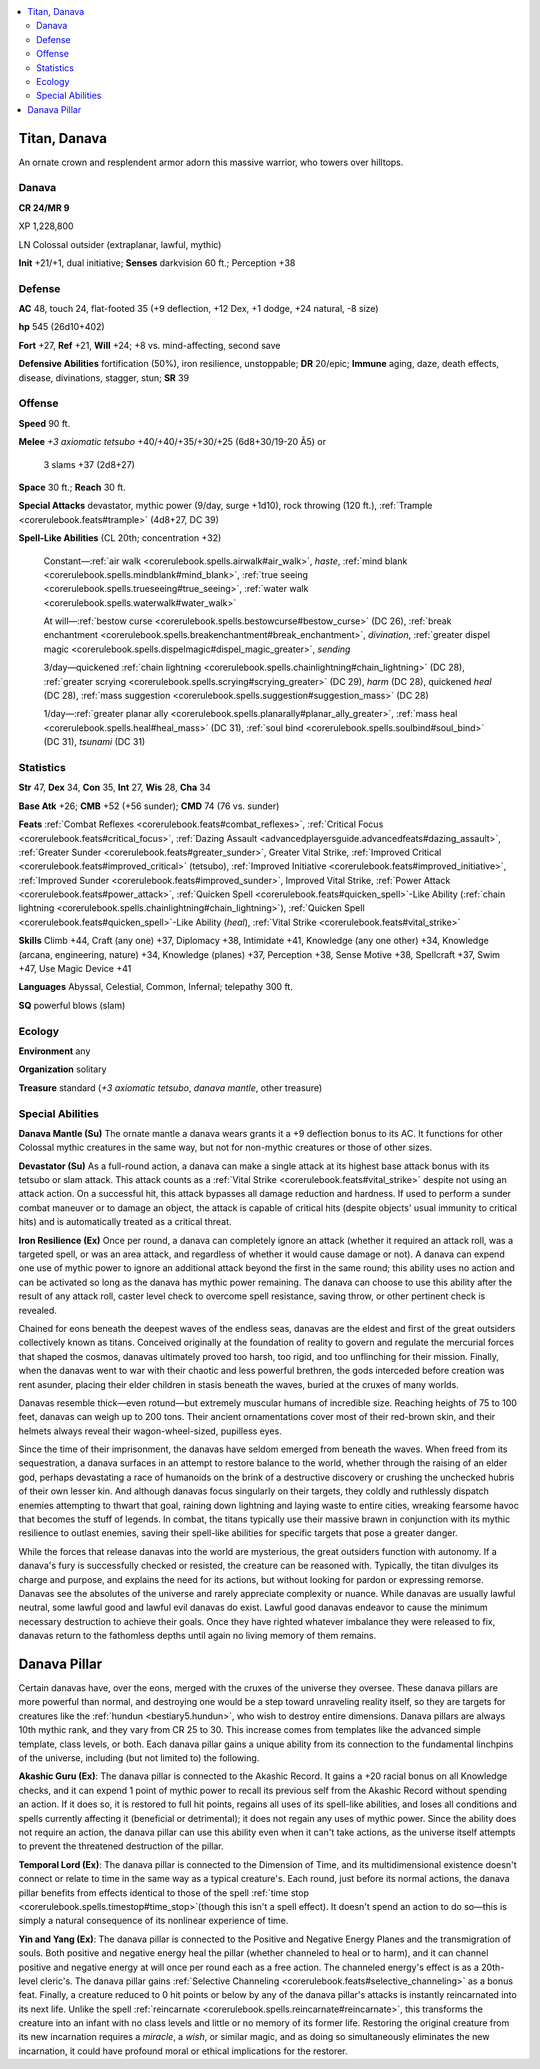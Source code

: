 
.. _`bestiary5.titandanava`:

.. contents:: \ 

.. _`bestiary5.titandanava#titan_danava`:

Titan, Danava
**************

An ornate crown and resplendent armor adorn this massive warrior, who towers over hilltops.

.. _`bestiary5.titandanava#danava`:

Danava
=======

**CR 24/MR 9** 

XP 1,228,800

LN Colossal outsider (extraplanar, lawful, mythic)

\ **Init**\  +21/+1, dual initiative; \ **Senses**\  darkvision 60 ft.; Perception +38

.. _`bestiary5.titandanava#defense`:

Defense
========

\ **AC**\  48, touch 24, flat-footed 35 (+9 deflection, +12 Dex, +1 dodge, +24 natural, -8 size)

\ **hp**\  545 (26d10+402)

\ **Fort**\  +27, \ **Ref**\  +21, \ **Will**\  +24; +8 vs. mind-affecting, second save

\ **Defensive Abilities**\  fortification (50%), iron resilience, unstoppable; \ **DR**\  20/epic; \ **Immune**\  aging, daze, death effects, disease, divinations, stagger, stun; \ **SR**\  39

.. _`bestiary5.titandanava#offense`:

Offense
========

\ **Speed**\  90 ft.

\ **Melee**\  \ *+3 axiomatic tetsubo*\  +40/+40/+35/+30/+25 (6d8+30/19-20 Ã5) or

 3 slams +37 (2d8+27)

\ **Space**\  30 ft.; \ **Reach**\  30 ft.

\ **Special Attacks**\  devastator, mythic power (9/day, surge +1d10), rock throwing (120 ft.), :ref:`Trample <corerulebook.feats#trample>`\  (4d8+27, DC 39)

\ **Spell-Like Abilities**\  (CL 20th; concentration +32)

 Constant—:ref:`air walk <corerulebook.spells.airwalk#air_walk>`\ , \ *haste*\ , :ref:`mind blank <corerulebook.spells.mindblank#mind_blank>`\ , :ref:`true seeing <corerulebook.spells.trueseeing#true_seeing>`\ , :ref:`water walk <corerulebook.spells.waterwalk#water_walk>`

 At will—:ref:`bestow curse <corerulebook.spells.bestowcurse#bestow_curse>`\  (DC 26), :ref:`break enchantment <corerulebook.spells.breakenchantment#break_enchantment>`\ , \ *divination*\ , :ref:`greater dispel magic <corerulebook.spells.dispelmagic#dispel_magic_greater>`\ , \ *sending*

 3/day—quickened :ref:`chain lightning <corerulebook.spells.chainlightning#chain_lightning>`\  (DC 28), :ref:`greater scrying <corerulebook.spells.scrying#scrying_greater>`\  (DC 29), \ *harm*\  (DC 28), quickened \ *heal*\  (DC 28), :ref:`mass suggestion <corerulebook.spells.suggestion#suggestion_mass>`\  (DC 28)

 1/day—:ref:`greater planar ally <corerulebook.spells.planarally#planar_ally_greater>`\ , :ref:`mass heal <corerulebook.spells.heal#heal_mass>`\  (DC 31), :ref:`soul bind <corerulebook.spells.soulbind#soul_bind>`\  (DC 31), \ *tsunami*\  (DC 31)

.. _`bestiary5.titandanava#statistics`:

Statistics
===========

\ **Str**\  47, \ **Dex**\  34, \ **Con**\  35, \ **Int**\  27, \ **Wis**\  28, \ **Cha**\  34

\ **Base Atk**\  +26; \ **CMB**\  +52 (+56 sunder); \ **CMD**\  74 (76 vs. sunder)

\ **Feats**\  :ref:`Combat Reflexes <corerulebook.feats#combat_reflexes>`\ , :ref:`Critical Focus <corerulebook.feats#critical_focus>`\ , :ref:`Dazing Assault <advancedplayersguide.advancedfeats#dazing_assault>`\ , :ref:`Greater Sunder <corerulebook.feats#greater_sunder>`\ , Greater Vital Strike, :ref:`Improved Critical <corerulebook.feats#improved_critical>`\  (tetsubo), :ref:`Improved Initiative <corerulebook.feats#improved_initiative>`\ , :ref:`Improved Sunder <corerulebook.feats#improved_sunder>`\ , Improved Vital Strike, :ref:`Power Attack <corerulebook.feats#power_attack>`\ , :ref:`Quicken Spell <corerulebook.feats#quicken_spell>`\ -Like Ability (:ref:`chain lightning <corerulebook.spells.chainlightning#chain_lightning>`\ ), :ref:`Quicken Spell <corerulebook.feats#quicken_spell>`\ -Like Ability (\ *heal*\ ), :ref:`Vital Strike <corerulebook.feats#vital_strike>`

\ **Skills**\  Climb +44, Craft (any one) +37, Diplomacy +38, Intimidate +41, Knowledge (any one other) +34, Knowledge (arcana, engineering, nature) +34, Knowledge (planes) +37, Perception +38, Sense Motive +38, Spellcraft +37, Swim +47, Use Magic Device +41

\ **Languages**\  Abyssal, Celestial, Common, Infernal; telepathy 300 ft.

\ **SQ**\  powerful blows (slam)

.. _`bestiary5.titandanava#ecology`:

Ecology
========

\ **Environment**\  any

\ **Organization**\  solitary

\ **Treasure**\  standard (\ *+3 axiomatic tetsubo*\ , \ *danava mantle*\ , other treasure)

.. _`bestiary5.titandanava#special_abilities`:

Special Abilities
==================

\ **Danava Mantle (Su)**\  The ornate mantle a danava wears grants it a +9 deflection bonus to its AC. It functions for other Colossal mythic creatures in the same way, but not for non-mythic creatures or those of other sizes.

\ **Devastator (Su)**\  As a full-round action, a danava can make a single attack at its highest base attack bonus with its tetsubo or slam attack. This attack counts as a :ref:`Vital Strike <corerulebook.feats#vital_strike>`\  despite not using an attack action. On a successful hit, this attack bypasses all damage reduction and hardness. If used to perform a sunder combat maneuver or to damage an object, the attack is capable of critical hits (despite objects' usual immunity to critical hits) and is automatically treated as a critical threat.

\ **Iron Resilience (Ex)**\  Once per round, a danava can completely ignore an attack (whether it required an attack roll, was a targeted spell, or was an area attack, and regardless of whether it would cause damage or not). A danava can expend one use of mythic power to ignore an additional attack beyond the first in the same round; this ability uses no action and can be activated so long as the danava has mythic power remaining. The danava can choose to use this ability after the result of any attack roll, caster level check to overcome spell resistance, saving throw, or other pertinent check is revealed.

Chained for eons beneath the deepest waves of the endless seas, danavas are the eldest and first of the great outsiders collectively known as titans. Conceived originally at the foundation of reality to govern and regulate the mercurial forces that shaped the cosmos, danavas ultimately proved too harsh, too rigid, and too unflinching for their mission. Finally, when the danavas went to war with their chaotic and less powerful brethren, the gods interceded before creation was rent asunder, placing their elder children in stasis beneath the waves, buried at the cruxes of many worlds.

Danavas resemble thick—even rotund—but extremely muscular humans of incredible size. Reaching heights of 75 to 100 feet, danavas can weigh up to 200 tons. Their ancient ornamentations cover most of their red-brown skin, and their helmets always reveal their wagon-wheel-sized, pupilless eyes.

Since the time of their imprisonment, the danavas have seldom emerged from beneath the waves. When freed from its sequestration, a danava surfaces in an attempt to restore balance to the world, whether through the raising of an elder god, perhaps devastating a race of humanoids on the brink of a destructive discovery or crushing the unchecked hubris of their own lesser kin. And although danavas focus singularly on their targets, they coldly and ruthlessly dispatch enemies attempting to thwart that goal, raining down lightning and laying waste to entire cities, wreaking fearsome havoc that becomes the stuff of legends. In combat, the titans typically use their massive brawn in conjunction with its mythic resilience to outlast enemies, saving their spell-like abilities for specific targets that pose a greater danger.

While the forces that release danavas into the world are mysterious, the great outsiders function with autonomy. If a danava's fury is successfully checked or resisted, the creature can be reasoned with. Typically, the titan divulges its charge and purpose, and explains the need for its actions, but without looking for pardon or expressing remorse. Danavas see the absolutes of the universe and rarely appreciate complexity or nuance. While danavas are usually lawful neutral, some lawful good and lawful evil danavas do exist. Lawful good danavas endeavor to cause the minimum necessary destruction to achieve their goals. Once they have righted whatever imbalance they were released to fix, danavas return to the fathomless depths until again no living memory of them remains.

.. _`bestiary5.titandanava#danava_pillar`:

Danava Pillar
**************

Certain danavas have, over the eons, merged with the cruxes of the universe they oversee. These danava pillars are more powerful than normal, and destroying one would be a step toward unraveling reality itself, so they are targets for creatures like the :ref:`hundun <bestiary5.hundun>`\ , who wish to destroy entire dimensions. Danava pillars are always 10th mythic rank, and they vary from CR 25 to 30. This increase comes from templates like the advanced simple template, class levels, or both. Each danava pillar gains a unique ability from its connection to the fundamental linchpins of the universe, including (but not limited to) the following.

\ **Akashic Guru (Ex)**\ : The danava pillar is connected to the Akashic Record. It gains a +20 racial bonus on all Knowledge checks, and it can expend 1 point of mythic power to recall its previous self from the Akashic Record without spending an action. If it does so, it is restored to full hit points, regains all uses of its spell-like abilities, and loses all conditions and spells currently affecting it (beneficial or detrimental); it does not regain any uses of mythic power. Since the ability does not require an action, the danava pillar can use this ability even when it can't take actions, as the universe itself attempts to prevent the threatened destruction of the pillar.

\ **Temporal Lord (Ex)**\ : The danava pillar is connected to the Dimension of Time, and its multidimensional existence doesn't connect or relate to time in the same way as a typical creature's. Each round, just before its normal actions, the danava pillar benefits from effects identical to those of the spell :ref:`time stop <corerulebook.spells.timestop#time_stop>`\ (though this isn't a spell effect). It doesn't spend an action to do so—this is simply a natural consequence of its nonlinear experience of time.

\ **Yin and Yang (Ex)**\ : The danava pillar is connected to the Positive and Negative Energy Planes and the transmigration of souls. Both positive and negative energy heal the pillar (whether channeled to heal or to harm), and it can channel positive and negative energy at will once per round each as a free action. The channeled energy's effect is as a 20th-level cleric's. The danava pillar gains :ref:`Selective Channeling <corerulebook.feats#selective_channeling>`\  as a bonus feat. Finally, a creature reduced to 0 hit points or below by any of the danava pillar's attacks is instantly reincarnated into its next life. Unlike the spell :ref:`reincarnate <corerulebook.spells.reincarnate#reincarnate>`\ , this transforms the creature into an infant with no class levels and little or no memory of its former life. Restoring the original creature from its new incarnation requires a \ *miracle*\ , a \ *wish*\ , or similar magic, and as doing so simultaneously eliminates the new incarnation, it could have profound moral or ethical implications for the restorer.

